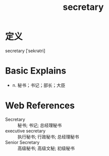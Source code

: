 #+title: secretary
#+roam_tags:英语单词

* 定义
  
secretary [ˈsekrətri]

* Basic Explains
- n. 秘书；书记；部长；大臣

* Web References
- Secretary :: 秘书; 书记; 总经理秘书
- executive secretary :: 执行秘书; 行政秘书; 总经理秘书
- Senior Secretary :: 高级秘书; 高级文秘; 初级秘书
